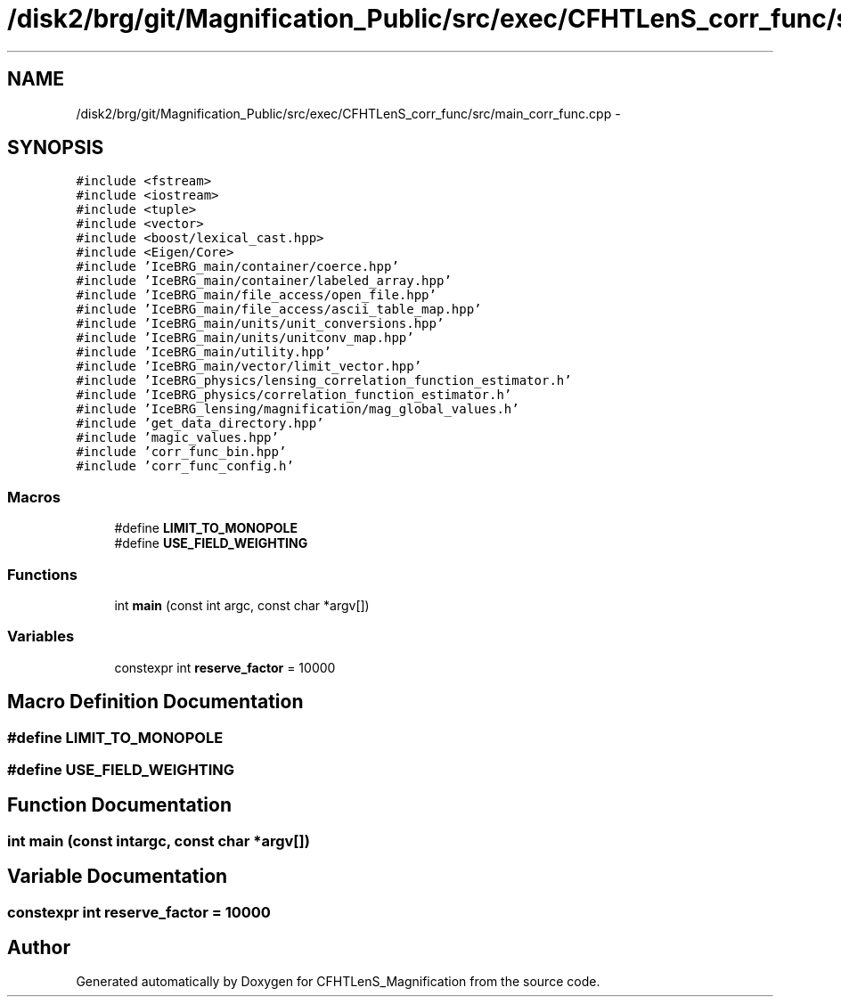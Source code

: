 .TH "/disk2/brg/git/Magnification_Public/src/exec/CFHTLenS_corr_func/src/main_corr_func.cpp" 3 "Tue Jul 7 2015" "Version 0.9.0" "CFHTLenS_Magnification" \" -*- nroff -*-
.ad l
.nh
.SH NAME
/disk2/brg/git/Magnification_Public/src/exec/CFHTLenS_corr_func/src/main_corr_func.cpp \- 
.SH SYNOPSIS
.br
.PP
\fC#include <fstream>\fP
.br
\fC#include <iostream>\fP
.br
\fC#include <tuple>\fP
.br
\fC#include <vector>\fP
.br
\fC#include <boost/lexical_cast\&.hpp>\fP
.br
\fC#include <Eigen/Core>\fP
.br
\fC#include 'IceBRG_main/container/coerce\&.hpp'\fP
.br
\fC#include 'IceBRG_main/container/labeled_array\&.hpp'\fP
.br
\fC#include 'IceBRG_main/file_access/open_file\&.hpp'\fP
.br
\fC#include 'IceBRG_main/file_access/ascii_table_map\&.hpp'\fP
.br
\fC#include 'IceBRG_main/units/unit_conversions\&.hpp'\fP
.br
\fC#include 'IceBRG_main/units/unitconv_map\&.hpp'\fP
.br
\fC#include 'IceBRG_main/utility\&.hpp'\fP
.br
\fC#include 'IceBRG_main/vector/limit_vector\&.hpp'\fP
.br
\fC#include 'IceBRG_physics/lensing_correlation_function_estimator\&.h'\fP
.br
\fC#include 'IceBRG_physics/correlation_function_estimator\&.h'\fP
.br
\fC#include 'IceBRG_lensing/magnification/mag_global_values\&.h'\fP
.br
\fC#include 'get_data_directory\&.hpp'\fP
.br
\fC#include 'magic_values\&.hpp'\fP
.br
\fC#include 'corr_func_bin\&.hpp'\fP
.br
\fC#include 'corr_func_config\&.h'\fP
.br

.SS "Macros"

.in +1c
.ti -1c
.RI "#define \fBLIMIT_TO_MONOPOLE\fP"
.br
.ti -1c
.RI "#define \fBUSE_FIELD_WEIGHTING\fP"
.br
.in -1c
.SS "Functions"

.in +1c
.ti -1c
.RI "int \fBmain\fP (const int argc, const char *argv[])"
.br
.in -1c
.SS "Variables"

.in +1c
.ti -1c
.RI "constexpr int \fBreserve_factor\fP = 10000"
.br
.in -1c
.SH "Macro Definition Documentation"
.PP 
.SS "#define LIMIT_TO_MONOPOLE"

.SS "#define USE_FIELD_WEIGHTING"

.SH "Function Documentation"
.PP 
.SS "int main (const intargc, const char *argv[])"

.SH "Variable Documentation"
.PP 
.SS "constexpr int reserve_factor = 10000"

.SH "Author"
.PP 
Generated automatically by Doxygen for CFHTLenS_Magnification from the source code\&.

